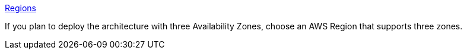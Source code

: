 https://aws.amazon.com/about-aws/global-infrastructure/[Regions]

If you plan to deploy the architecture with three Availability Zones, choose an AWS Region that supports three zones.

//Full list: https://docs.aws.amazon.com/general/latest/gr/rande.html
